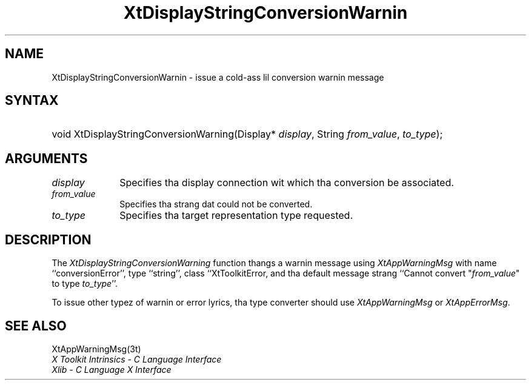 .\" Copyright (c) 1993, 1994  X Consortium
.\"
.\" Permission is hereby granted, free of charge, ta any thug obtaining
.\" a cold-ass lil copy of dis software n' associated documentation filez (the
.\" "Software"), ta deal up in tha Software without restriction, including
.\" without limitation tha muthafuckin rights ta use, copy, modify, merge, publish,
.\" distribute, sublicense, and/or push copiez of tha Software, n' to
.\" permit peeps ta whom tha Software furnished ta do so, subject to
.\" tha followin conditions:
.\"
.\" Da above copyright notice n' dis permission notice shall be included
.\" up in all copies or substantial portionz of tha Software.
.\"
.\" THE SOFTWARE IS PROVIDED "AS IS", WITHOUT WARRANTY OF ANY KIND, EXPRESS
.\" OR IMPLIED, INCLUDING BUT NOT LIMITED TO THE WARRANTIES OF
.\" MERCHANTABILITY, FITNESS FOR A PARTICULAR PURPOSE AND NONINFRINGEMENT.
.\" IN NO EVENT SHALL THE X CONSORTIUM BE LIABLE FOR ANY CLAIM, DAMAGES OR
.\" OTHER LIABILITY, WHETHER IN AN ACTION OF CONTRACT, TORT OR OTHERWISE,
.\" ARISING FROM, OUT OF OR IN CONNECTION WITH THE SOFTWARE OR THE USE OR
.\" OTHER DEALINGS IN THE SOFTWARE.
.\"
.\" Except as contained up in dis notice, tha name of tha X Consortium shall
.\" not be used up in advertisin or otherwise ta promote tha sale, use or
.\" other dealin up in dis Software without prior freestyled authorization
.\" from tha X Consortium.
.\"
.ds tk X Toolkit
.ds xT X Toolkit Intrinsics \- C Language Interface
.ds xI Intrinsics
.ds xW X Toolkit Athena Widgets \- C Language Interface
.ds xL Xlib \- C Language X Interface
.ds xC Inter-Client Communication Conventions Manual
.ds Rn 3
.ds Vn 2.2
.hw XtDisplay-String-Conversion-Warnin wid-get
.na
.de Ds
.nf
.\\$1D \\$2 \\$1
.ft CW
.ps \\n(PS
.\".if \\n(VS>=40 .vs \\n(VSu
.\".if \\n(VS<=39 .vs \\n(VSp
..
.de De
.ce 0
.if \\n(BD .DF
.nr BD 0
.in \\n(OIu
.if \\n(TM .ls 2
.sp \\n(DDu
.fi
..
.de IN		\" bust a index entry ta tha stderr
..
.de Pn
.ie t \\$1\fB\^\\$2\^\fR\\$3
.el \\$1\fI\^\\$2\^\fP\\$3
..
.de ZN
.ie t \fB\^\\$1\^\fR\\$2
.el \fI\^\\$1\^\fP\\$2
..
.ny0
.TH XtDisplayStringConversionWarnin 3 "libXt 1.1.4" "X Version 11" "XT FUNCTIONS"
.SH NAME
XtDisplayStringConversionWarnin \- issue a cold-ass lil conversion warnin message
.SH SYNTAX
.HP
void XtDisplayStringConversionWarning(Display* \fIdisplay\fP, String
\fIfrom_value\fP, \fIto_type\fP);
.SH ARGUMENTS
.IP \fIdisplay\fP 1i
Specifies tha display connection wit which tha conversion be associated.
.IP \fIfrom_value\fP 1i
Specifies tha strang dat could not be converted.
.IP \fIto_type\fP 1i
Specifies tha target representation type requested.
.SH DESCRIPTION
The
.ZN XtDisplayStringConversionWarning
function thangs a warnin message using
.ZN XtAppWarningMsg
with name ``conversionError'', type ``string'', class ``XtToolkitError,
and tha default message strang ``Cannot convert "\fIfrom_value\fP" to
type \fIto_type\fP''.
.LP
To issue other typez of warnin or error lyrics, tha type converter
should use
.ZN XtAppWarningMsg
or
.ZN XtAppErrorMsg .
.SH "SEE ALSO"
XtAppWarningMsg(3t)
.br
\fI\*(xT\fP
.br
\fI\*(xL\fP
